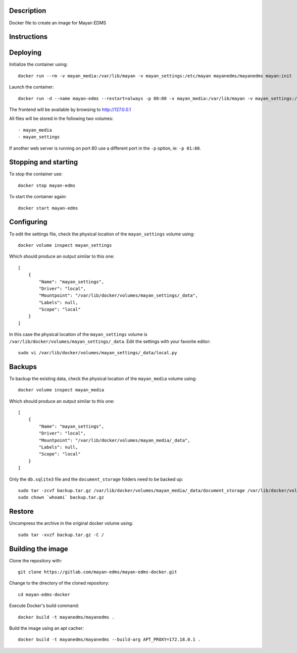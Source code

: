 |Docker badge|

Description
-----------

Docker file to create an image for Mayan EDMS

Instructions
------------


Deploying
---------

Initialize the container using::

    docker run --rm -v mayan_media:/var/lib/mayan -v mayan_settings:/etc/mayan mayanedms/mayanedms mayan:init

Launch the container::

    docker run -d --name mayan-edms --restart=always -p 80:80 -v mayan_media:/var/lib/mayan -v mayan_settings:/etc/mayan mayanedms/mayanedms

The frontend will be available by browsing to http://127.0.0.1

All files will be stored in the following two volumes::

 - mayan_media
 - mayan_settings

If another web server is running on port 80 use a different port in the
``-p`` option, ie: ``-p 81:80``.

Stopping and starting
---------------------
To stop the container use::

    docker stop mayan-edms

To start the container again::

    docker start mayan-edms


Configuring
-----------

To edit the settings file, check the physical location of the ``mayan_settings`` volume using::

    docker volume inspect mayan_settings

Which should produce an output similar to this one::

    [
        {
            "Name": "mayan_settings",
            "Driver": "local",
            "Mountpoint": "/var/lib/docker/volumes/mayan_settings/_data",
            "Labels": null,
            "Scope": "local"
        }
    ]

In this case the physical location of the ``mayan_settings`` volume is
``/var/lib/docker/volumes/mayan_settings/_data``. Edit the settings with your
favorite editor::

    sudo vi /var/lib/docker/volumes/mayan_settings/_data/local.py


Backups
-------

To backup the existing data, check the physical location of the ``mayan_media`` volume using::

    docker volume inspect mayan_media

Which should produce an output similar to this one::

    [
        {
            "Name": "mayan_settings",
            "Driver": "local",
            "Mountpoint": "/var/lib/docker/volumes/mayan_media/_data",
            "Labels": null,
            "Scope": "local"
        }
    ]

Only the ``db.sqlite3`` file and the ``document_storage`` folders need to be backed up::

    sudo tar -zcvf backup.tar.gz /var/lib/docker/volumes/mayan_media/_data/document_storage /var/lib/docker/volumes/mayan_media/_data/db.sqlite3
    sudo chown `whoami` backup.tar.gz


Restore
-------
Uncompress the archive in the original docker volume using::

    sudo tar -xvzf backup.tar.gz -C /


Building the image
------------------

Clone the repository with::

    git clone https://gitlab.com/mayan-edms/mayan-edms-docker.git

Change to the directory of the cloned repository::

    cd mayan-edms-docker

Execute Docker's build command::

    docker build -t mayanedms/mayanedms .

Build the image using an apt cacher::

    docker build -t mayanedms/mayanedms --build-arg APT_PROXY=172.18.0.1 .


.. |Docker badge| image:: https://img.shields.io/docker/pulls/mayanedms/mayanedms.svg
   :target: https://hub.docker.com/r/mayanedms/mayanedms/

